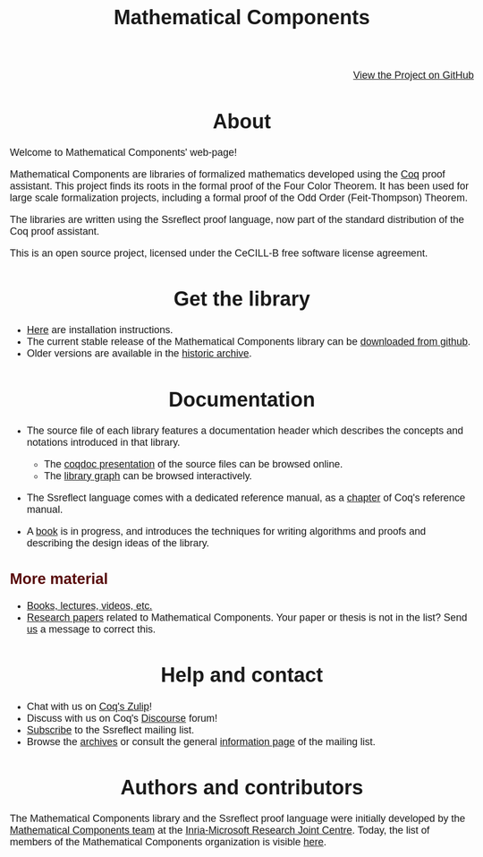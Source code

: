 #+TITLE: Mathematical Components
#+OPTIONS: toc:nil
#+OPTIONS: ^:nil
#+OPTIONS: html-postamble:nil
#+OPTIONS: num:nil
#+HTML_HEAD: <meta http-equiv="Content-Type" content="text/html; charset=utf-8">
#+HTML_HEAD: <style type="text/css"> body {font-family: Arial, Helvetica; margin-left: 5em; font-size: large;} </style>
#+HTML_HEAD: <style type="text/css"> h1 {margin-left: 0em; padding: 0px; text-align: center} </style>
#+HTML_HEAD: <style type="text/css"> h2 {margin-left: 0em; padding: 0px; color: #580909} </style>
#+HTML_HEAD: <style type="text/css"> h3 {margin-left: 1em; padding: 0px; color: #C05001;} </style>
#+HTML_HEAD: <style type="text/css"> body { max-width: 1100px; width: 100% - 30px; margin-left: 30px; }</style>

@@html: <div style="text-align:right"><img src="https://github.githubassets.com/images/modules/logos_page/Octocat.png" height="25" style="border:0px">@@
[[https://github.com/math-comp/math-comp][View the Project on GitHub]]
@@html: <img src="https://github.githubassets.com/images/modules/logos_page/Octocat.png" height="25" style="border:0px"></div>@@

* About

Welcome to Mathematical Components' web-page! 

Mathematical Components are libraries of formalized mathematics
 developed using the [[http://coq.inria.fr][Coq]] proof assistant. This project finds its roots
 in the formal proof of the Four Color Theorem. It has been used for
 large scale formalization projects, including a formal proof of the
 Odd Order 
(Feit-Thompson) Theorem.

The libraries are written using the Ssreflect proof language, now part of
the standard distribution of the Coq proof assistant.

This is an open source project, licensed under the CeCILL-B free
software license agreement.

* Get the library

- [[file:installation.html][Here]] are installation instructions.
- The current stable release of the Mathematical Components library
  can be [[https://github.com/math-comp/math-comp/releases][downloaded from github]].
- Older versions are available in the [[http://ssr.msr-inria.inria.fr/FTP/"][historic archive]].


* Documentation

- The source file of each library features a documentation header
  which describes the concepts and notations introduced in that library.
  + The [[file:htmldoc/index.html][coqdoc presentation]] of the source files can be browsed online.
  + The [[file:htmldoc/libgraph.html][library graph]] can be browsed interactively.
- The Ssreflect language comes with a dedicated reference manual,
  as a [[https://coq.inria.fr/distrib/current/refman/proof-engine/ssreflect-proof-language.html][chapter]] of Coq's reference manual.

- A [[https://math-comp.github.io/mcb/][book]] is in progress, and introduces the techniques for writing
  algorithms and proofs and describing the design ideas of the
  library.

** More material

- [[file:documentation.html][Books, lectures, videos, etc.]]
- [[file:papers.html][Research papers]] related to Mathematical Components. Your paper or
  thesis is not in the list? Send [[mailto:mathcomp-dev@inria.fr?subject=MathComp related paper][us]] a message to correct this.

 
* Help and contact

- Chat with us on [[https://coq.zulipchat.com/][Coq's Zulip]]!
- Discuss with us on Coq's [[https://coq.discourse.group/][Discourse]] forum!
- [[mailto:sympa@inria.fr?subject=SUBSCRIBE%20ssreflect][Subscribe]] to the Ssreflect mailing list.
- Browse the [[https://sympa.inria.fr/sympa/arc/ssreflect][archives]] or consult the general [[https://sympa.inria.fr/sympa/info/ssreflect][information page]] of the mailing list.

* Authors and contributors

The Mathematical Components library and the Ssreflect proof language
were initially developed by the [[http://www.msr-inria.fr/projects/mathematical-components-2/][Mathematical Components team]] at the
[[http://www.msr-inria.fr/][Inria-Microsoft Research Joint Centre]]. Today, the list of members of
the Mathematical Components organization is visible [[https://github.com/orgs/math-comp/people][here]].


